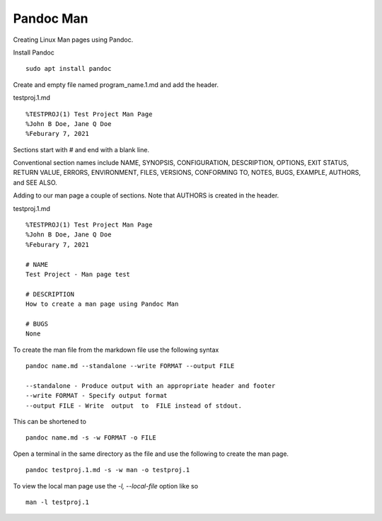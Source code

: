 Pandoc Man
==========

Creating Linux Man pages using Pandoc.

Install Pandoc
::

	sudo apt install pandoc

Create and empty file named program_name.1.md and add the header.

testproj.1.md
::

	%TESTPROJ(1) Test Project Man Page
	%John B Doe, Jane Q Doe
	%Feburary 7, 2021


Sections start with # and end with a blank line.

Conventional section names include NAME, SYNOPSIS,  CONFIGURATION,
DESCRIPTION,  OPTIONS, EXIT STATUS,  RETURN VALUE,  ERRORS,
ENVIRONMENT,  FILES, VERSIONS, CONFORMING TO, NOTES, BUGS, EXAMPLE,
AUTHORS, and SEE ALSO.

Adding to our man page a couple of sections. Note that AUTHORS is
created in the header.

testproj.1.md
::

	%TESTPROJ(1) Test Project Man Page
	%John B Doe, Jane Q Doe
	%Feburary 7, 2021
	
	# NAME
	Test Project - Man page test
	
	# DESCRIPTION
	How to create a man page using Pandoc Man
	
	# BUGS
	None


To create the man file from the markdown file use the following syntax
::

	pandoc name.md --standalone --write FORMAT --output FILE

	--standalone - Produce output with an appropriate header and footer
	--write FORMAT - Specify output format
	--output FILE - Write  output  to  FILE instead of stdout.

This can be shortened to
::

	pandoc name.md -s -w FORMAT -o FILE

Open a terminal in the same directory as the file and use the following
to create the man page.
::

	pandoc testproj.1.md -s -w man -o testproj.1

To view the local man page use the `-l, --local-file` option like so
::

	man -l testproj.1

.. image:: images/pandoc-man-01.png
    :align: center
    :scale: 100%




